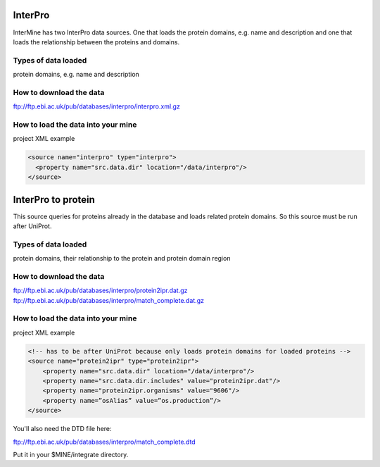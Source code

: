 InterPro
================================

InterMine has two InterPro data sources. One that loads the protein domains, e.g. name and description and one that loads the relationship between the proteins and domains.

Types of data loaded
--------------------

protein domains, e.g. name and description

How to download the data 
---------------------------

ftp://ftp.ebi.ac.uk/pub/databases/interpro/interpro.xml.gz

How to load the data into your mine
--------------------------------------

project XML example

.. code-block:: xml

    <source name="interpro" type="interpro">
      <property name="src.data.dir" location="/data/interpro"/>
    </source>


InterPro to protein
======================================

This source queries for proteins already in the database and loads related protein domains. So this source must be run after UniProt.

Types of data loaded
--------------------

protein domains, their relationship to the protein and protein domain region

How to download the data 
---------------------------

ftp://ftp.ebi.ac.uk/pub/databases/interpro/protein2ipr.dat.gz
ftp://ftp.ebi.ac.uk/pub/databases/interpro/match_complete.dat.gz

How to load the data into your mine
--------------------------------------

project XML example

.. code-block:: xml

    <!-- has to be after UniProt because only loads protein domains for loaded proteins -->
    <source name="protein2ipr" type="protein2ipr">
        <property name="src.data.dir" location="/data/interpro"/>
        <property name="src.data.dir.includes" value="protein2ipr.dat"/>
        <property name="protein2ipr.organisms" value="9606"/>
        <property name=”osAlias” value=”os.production”/>
    </source>


You'll also need the DTD file here:

ftp://ftp.ebi.ac.uk/pub/databases/interpro/match_complete.dtd

Put it in your $MINE/integrate directory.



.. index:: InterPro, protein domains

